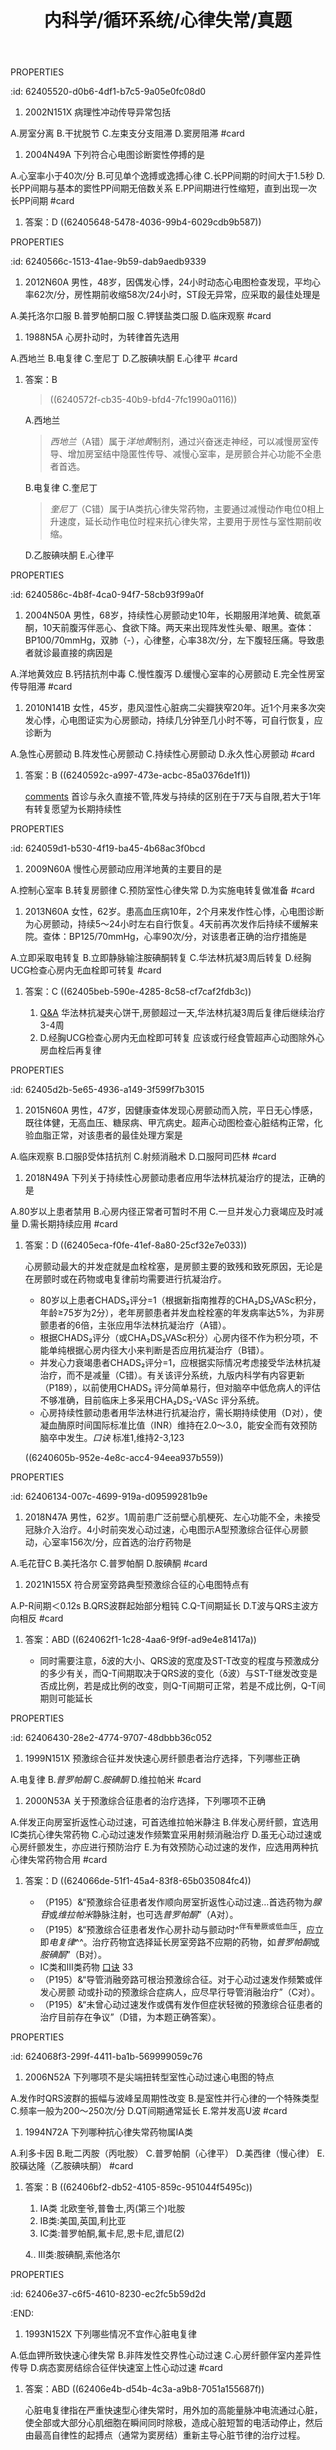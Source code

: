 #+title: 内科学/循环系统/心律失常/真题
#+deck: 内科学::循环系统::心律失常::教材

**** :PROPERTIES:
:id: 62405520-d0b6-4df1-b7c5-9a05e0fc08d0
:END:
1. 2002N151X 病理性冲动传导异常包括
A.房室分离
B.干扰脱节
C.左束支分支阻滞
D.窦房阻滞 #card
***** 答案：CD ((624055db-aee6-48a0-831c-fa7d50a00bb0))
**** :PROPERTIES:
:id: 624055ff-6369-4dc6-acaf-8c5e4c17e5cf
:END:
5. 2004N49A 下列符合心电图诊断窦性停搏的是
A.心室率小于40次/分
B.可见单个逸搏或逸搏心律
C.长PP间期的时间大于1.5秒
D.长PP间期与基本的窦性PP间期无倍数关系
E.PP间期进行性缩短，直到出现一次长PP间期 #card
***** 答案：D ((62405648-5478-4036-99b4-6029cdb9b587))
**** :PROPERTIES:
:id: 6240566c-1513-41ae-9b59-dab9aedb9339
:END:
8. 2012N60A 男性，48岁，因偶发心悸，24小时动态心电图检查发现，平均心率62次/分，房性期前收缩58次/24小时，ST段无异常，应采取的最佳处理是
A.美托洛尔口服
B.普罗帕酮口服
C.钾镁盐类口服
D.临床观察 #card
***** 答案：D ((624056ad-9e20-4eba-92eb-a2ff2caf2c48))
**** :PROPERTIES:
:id: 624056fa-19b0-490d-b960-5b7a0c2c31d3
:END:
10. 1988N5A 心房扑动时，为转律首先选用
A.西地兰
B.电复律
C.奎尼丁
D.乙胺碘呋酮
E.心律平 #card
***** 答案：B
#+BEGIN_QUOTE
((6240572f-cb35-40b9-bfd4-7fc1990a0116))
#+END_QUOTE
A.西地兰
#+BEGIN_QUOTE
[[西地兰]]（A错）属于[[洋地黄]]制剂，通过兴奋迷走神经，可以减慢房室传导、增加房室结中隐匿性传导、减慢心室率，是房颤合并心功能不全患者首选。
#+END_QUOTE
B.电复律
C.奎尼丁
#+BEGIN_QUOTE
[[奎尼丁]]（C错）属于ⅠA类抗心律失常药物，主要通过减慢动作电位0相上升速度，延长动作电位时程来抗心律失常，主要用于房性与室性期前收缩。
#+END_QUOTE
D.乙胺碘呋酮
E.心律平
**** :PROPERTIES:
:id: 6240586c-4b8f-4ca0-94f7-58cb93f99a0f
:END:
19. 2004N50A 男性，68岁，持续性心房颤动史10年，长期服用洋地黄、硫氮䓬酮，10天前腹泻伴恶心、食欲下降。两天来出现阵发性头晕、眼黑。查体：BP100/70mmHg，双肺（-），心律整，心率38次/分，左下腹轻压痛。导致患者就诊最直接的病因是
A.洋地黄效应
B.钙拮抗剂中毒
C.慢性腹泻
D.缓慢心室率的心房颤动
E.完全性房室传导阻滞 #card
***** 答案：E
A.[[洋地黄效应 ]]
#+BEGIN_QUOTE
心室率过慢可引起供血不足，导致阵发性头晕、眼黑、血压降低。洋地黄效应（A错）主要指正性肌力作用，区别于洋地黄中毒。
#+END_QUOTE
B.钙拮抗剂中毒
#+BEGIN_QUOTE
[[钙拮抗剂中毒]]（B错）主要表现为低血压、心搏量减少、出现窦缓、房室传导阻滞、早搏、交界性心律等心律失常，但消化系统症状少见，故患者来院就诊的直接病因最可能是由洋地黄中毒引起的完全性房室传导阻滞。
#+END_QUOTE
C.慢性腹泻
D.缓慢心室率的心房颤动
E.完全性房室传导阻滞
**** :PROPERTIES:
:id: 62405904-d83b-4ee7-aef6-c355b90e5d2c
:END:
20. 2010N141B 女性，45岁，患风湿性心脏病二尖瓣狭窄20年。近1个月来多次突发心悸，心电图证实为心房颤动，持续几分钟至几小时不等，可自行恢复，应诊断为
A.急性心房颤动
B.阵发性心房颤动
C.持续性心房颤动
D.永久性心房颤动 #card
***** 答案：B ((6240592c-a997-473e-acbc-85a0376de1f1))
#+BEGIN_TIP
[[file:./Comments.org][comments]] 首诊与永久直接不管,阵发与持续的区别在于7天与自限,若大于1年有转复愿望为长期持续性
#+END_TIP
**** :PROPERTIES:
:id: 624059d1-b530-4f19-ba45-4b68ac3f0bcd
:END:
24. 2009N60A 慢性心房颤动应用洋地黄的主要目的是
A.控制心室率
B.转复房颤律
C.预防室性心律失常
D.为实施电转复做准备 #card
***** 答案：A
#+BEGIN_QUOTE
近年来的研究表明，持续性房颤选择减慢心室率同时注意血栓栓塞的预防，预后与经复律后维持窦性心律者并无显著差别，并且更简便易行。洋地黄可抑制心脏传导系统，对房室交界区的抑制最为明显。通过减慢房室结传导速度，延长其有效不应期，减低心室率，有利于改善心功能。
#+END_QUOTE
#+BEGIN_TIP
- 故在慢性心房颤动治疗过程中，应用[[洋地黄]]的主要目的为控制心室率（A对）。
- ^^洋地黄无转复房颤律功能^^（B错），
- ^^亦无预防室性心律失常作用^^（C错）。转复房颤律分为药物转复与电转复，^^药物转复首选[[胺碘酮]]^^。如选用电转复，则应在电复律前几天开始用抗心律失常药物，如普罗帕酮和胺碘酮，从而提高电转复成功率，防止复律后房颤复发。
- 但应注意，已用洋地黄者不应接受电复律治疗（D错）（P193），系因洋地黄可延缓房室传导。
#+END_TIP
**** :PROPERTIES:
:id: 62405bb7-8fcd-43fd-8afc-84597351119f
:END:
25. 2013N60A 女性，62岁。患高血压病10年，2个月来发作性心悸，心电图诊断为心房颤动，持续5～24小时左右自行恢复。4天前再次发作后持续不缓解来院。查体：BP125/70mmHg，心率90次/分，对该患者正确的治疗措施是
A.立即采取电转复
B.立即静脉输注胺碘酮转复
C.华法林抗凝3周后转复
D.经胸UCG检查心房内无血栓即可转复 #card
***** 答案：C ((62405beb-590e-4285-8c58-cf7caf2fdb3c))
#+BEGIN_TIP
1. [[file:./Q&A.org][Q&A]] 华法林抗凝夹心饼干,房颤超过一天,华法林抗凝3周后复律后继续治疗3-4周
2. D.经胸UCG检查心房内无血栓即可转复 应该或行经食管超声心动图除外心房血栓后再复律
#+END_TIP
**** :PROPERTIES:
:id: 62405d2b-5e65-4936-a149-3f599f7b3015
:END:
26. 2015N60A 男性，47岁，因健康查体发现心房颤动而入院，平日无心悸感，既往体健，无高血压、糖尿病、甲亢病史。超声心动图检查心脏结构正常，化验血脂正常，对该患者的最佳处理方案是
A.临床观察
B.口服β受体拮抗剂
C.射频消融术
D.口服阿司匹林 #card
***** 答案：C
#+BEGIN_TIP
- 首先是需要明确是[[孤立性房颤]]: 房颤发生于没有器质性病变的青少年
- 孤立性房颤首选临床临床观察,最佳射频消融
- [[β受体拮抗剂]]主要用于特发性房颤或心功能正常的房颤患者控制心室率。
- 阿司匹林主要用于低危患者的抗凝治疗
#+END_TIP
**** :PROPERTIES:
:id: 62405ead-f37a-45da-bd4d-c5e6b616db29
:END:
27. 2018N49A 下列关于持续性心房颤动患者应用华法林抗凝治疗的提法，正确的是
A.80岁以上患者禁用
B.心房内径正常者可暂时不用
C.一旦并发心力衰竭应及时减量
D.需长期持续应用 #card
***** 答案：D ((62405eca-f0fe-41ef-8a80-25cf32e7e033))
#+BEGIN_TIP
心房颤动最大的并发症就是血栓栓塞，是房颤主要的致残和致死原因，无论是在房颤时或在药物或电复律前均需要进行抗凝治疗。
- 80岁以上患者CHADS₂评分=1（根据新指南推荐的CHA₂DS₂VASc积分，年龄≥75岁为2分），老年房颤患者并发血栓栓塞的年发病率达5%，为非房颤患者的6倍，主张应用华法林抗凝治疗（A错）。
- 根据CHADS₂评分（或CHA₂DS₂VASc积分）心房内径不作为积分项，不能单纯根据心房内径大小来判断是否应用抗凝治疗（B错）。
- 并发心力衰竭患者CHADS₂评分=1，应根据实际情况考虑接受华法林抗凝治疗，而不是减量（C错）。有关该评分系统，九版内科学有内容更新（P189），以前使用CHADS₂ 评分简单易行，但对脑卒中低危病人的评估不够准确，目前临床上多采用CHA₂DS₂-VASc 评分系统。
- 心房持续性颤动患者用华法林进行抗凝治疗，需长期持续使用（D对），使凝血酶原时间国际标准比值（INR）维持在2.0～3.0，能安全而有效预防脑卒中发生。[[口诀]] 标准1,维持2-3,123
#+END_TIP
((6240605b-952e-4e8c-acc4-94eea937b559))
**** :PROPERTIES:
:id: 62406134-007c-4699-919a-d09599281b9e
:END:
30. 2018N47A 男性，62岁。1周前患广泛前壁心肌梗死、左心功能不全，未接受冠脉介入治疗。4小时前突发心动过速，心电图示A型预激综合征伴心房颤动，心室率156次/分，应首选的治疗药物是
A.毛花苷C
B.美托洛尔
C.普罗帕酮
D.胺碘酮 #card
***** 答案：D  ((623d84be-fb53-4cc0-912b-dd02aacb6231))
#+BEGIN_TIP
62岁老年男性心梗后心功能不全突发a型预激综合症伴心房颤动，
- 毛花苷c（A错）属于洋地黄制剂，减慢房室结传导，缩短旁路不应期使心室率加快，易诱发室颤，不宜单独用于曾经发作心房颤动或扑动的患者。
- 美托洛尔（B错）属于β受体拮抗剂，有心脏负性作用，^^急性心衰时禁用^^，不作为首选。
- 普罗帕酮（C错）属于ⅠC类抗心律失常药，通过减慢Vmax，减慢传导、轻微延长动作电位时程，用于各种室上性心动过速，但对心脏抑制作用较强，加重心衰，对合并器质性心脏病患者慎用，不作为首选。
- 电传导通路为房室结前向传导，旁路逆向传导，故应选择延长旁路不应期的药物，该患者房颤合并器质性心脏病和心衰，胺碘酮为首选（D对），但房颤合并预激综合征，更合理的首选治疗为对房室旁路行射频消融。
#+END_TIP
*****
**** :PROPERTIES:
:id: 624062a5-a31d-4f0c-baaa-286606b06409
:END:
34. 2021N155X 符合房室旁路典型预激综合征的心电图特点有
A.P-R间期＜0.12s
B.QRS波群起始部分粗钝
C.Q-T间期延长
D.T波与QRS主波方向相反 #card
***** 答案：ABD ((624062f1-1c28-4aa6-9f9f-ad9e4e81417a))
#+BEGIN_TIP
- 同时需要注意，δ波的大小、QRS波的宽度及ST-T改变的程度与预激成分的多少有关，而Q-T间期取决于QRS波的变化（δ波）与ST-T继发改变是否成比例，若是成比例的改变，则Q-T间期可正常，若是不成比例，Q-T间期则可能延长
#+END_TIP
**** :PROPERTIES:
:id: 62406430-28e2-4774-9707-48dbbb36c052
:END:
37. 1999N151X 预激综合征并发快速心房纤颤患者治疗选择，下列哪些正确
A.电复律
B.[[普罗帕酮]]
C.[[胺碘酮]]
D.维拉帕米 #card
***** 答案：ABC ((6240645a-d7da-4ce3-a98d-a86d02488e06))  ((624065f1-5836-4ad3-b584-7ee71aa70159)) ((62406628-a03d-4eaf-9935-bce234cf28dc))
#+BEGIN_TIP
[[预激综合征]]选用迷走神经刺激,无效首选腺苷或维拉帕米也可选普罗帕酮,或胺碘酮.不能选用洋地黄  合并房颤时不能选 洋地黄,利多卡因与维拉帕米
#+END_TIP
**** :PROPERTIES:
:id: 62405c2e-9ccd-4f4a-9660-7afd3ffde5e8
:END:
40. 2000N53A 关于预激综合征患者的治疗选择，下列哪项不正确
A.伴发正向房室折返性心动过速，可首选维拉帕米静注
B.伴发心房纤颤，宜选用ⅠC类抗心律失常药物
C.心动过速发作频繁宜采用射频消融治疗
D.虽无心动过速或心房纤颤发生，亦应进行预防治疗
E.为有效预防心动过速的发作，应选用两种抗心律失常药物合用 #card
***** 答案：D  ((624066de-51f1-45a4-83f8-65b035084fc4))
#+BEGIN_TIP
- （P195）&“预激综合征患者发作顺向房室折返性心动过速…首选药物为[[腺苷]]或[[维拉帕米]]静脉注射，也可选[[普罗帕酮]]”（A对）。
- （P195）&“预激综合征患者发作心房扑动与颤动时^^伴有晕厥或低血压，应立即[[电复律]]^^。治疗药物宜选择延长房室旁路不应期的药物，如[[普罗帕酮]]或[[胺碘酮]]”（B对）。
- ⅠC类和Ⅲ类药物 [[file:../pages/口诀.org][口诀]] 33
- （P195）&“导管消融旁路可根治预激综合征。对于心动过速发作频繁或伴发心房颤 动或扑动的预激综合症病人，应尽早行导管消融治疗”（C对）。
- （P195）&“未曾心动过速发作或偶有发作但症状轻微的预激综合征患者的治疗目前存在争议”（D错，为本题正确答案）。
#+END_TIP
**** :PROPERTIES:
:id: 624068f3-299f-4411-ba1b-569999059c76
:END:
43. 2006N52A 下列哪项不是尖端扭转型室性心动过速心电图的特点
A.发作时QRS波群的振幅与波峰呈周期性改变
B.是室性并行心律的一个特殊类型
C.频率一般为200～250次/分
D.QT间期通常延长
E.常并发高U波 #card
***** 答案：B ((62406913-09db-4282-8f65-ab6d6d946507))
#+BEGIN_TIP
尖端扭转型室速是较为严重的一种室性心律失常，发作时呈室性心动过速特征。其发生机理与折返有关，因心肌细胞传导缓慢、心室复极不一致引起。常反复发作，易致昏厥。
- 发作时QRS波群的振幅与波峰呈周期性改变（A对）
- 尖端扭转是是多形性室速的特殊类型（B错，为本题正确答案）
- 宛如围绕等电位线连续扭转得名。频率一般为200～250次/分（C对）。
- 其特征还包括QT间期通常延长（D对）
- 常并发高U波（E对）等。室性并行心律指心室的异位起搏点规律地自行发放冲动，并能防止窦房结冲动入侵。
#+END_TIP
**** :PROPERTIES:
:id: 62406b11-75b3-4625-800d-622767ecb797
:END:
52. 1994N72A 下列哪种抗心律失常药物属ⅠA类
A.利多卡因
B.毗二丙胺（丙吡胺）
C.普罗帕酮（心律平）
D.美西律（慢心律）
E.胶磺达隆（乙胺碘呋酮） #card
***** 答案：B ((62406bf2-db52-4105-859c-951044f5495c))
#+BEGIN_TIP
1. ⅠA类 北欧奎爷,普鲁士,丙(第三个)吡胺
2. IB类:美国,英国,利比亚
3. ⅠC类:普罗帕酮,氟卡尼,恩卡尼,谱尼(2)
4.. Ⅲ类:胺碘酮,索他洛尔
#+END_TIP
**** :PROPERTIES:
:id: 62406e37-c6f5-4610-8230-ec2fc5b59d2d
:END:
57. 1993N152X 下列哪些情况不宜作心脏电复律
A.低血钾所致快速心律失常
B.非阵发性交界性心动过速
C.心房纤颤伴室内差异性传导
D.病态窦房结综合征伴快速室上性心动过速 #card
***** 答案：ABD ((62406e4b-d54b-4c3a-a9b8-7051a155687f))
#+BEGIN_TIP
心脏电复律指在严重快速型心律失常时，用外加的高能量脉冲电流通过心脏，使全部或大部分心肌细胞在瞬间同时除极，造成心脏短暂的电活动停止，然后由最高自律性的起搏点（通常为窦房结）重新主导心脏节律的治疗过程。
- 低钾血症（A对）可以诱发产生室性和房性早搏，低血钾抑制细胞膜上的多种钾通道使钾外流减小，相继引起其他跨膜离子流（如钙电流等）发生改变，使心室肌细胞的电生理特性异常。
- 非阵发性交界性心动过速（B对）
- 心房纤颤伴室内差异性传导（C错）可以使用电转复。
- 最常见的病因为洋地黄中毒，不能运用电转复。病态窦房结综合征伴快速室上性心动过速（D对）不宜做心脏电复律。
#+END_TIP
*
*
